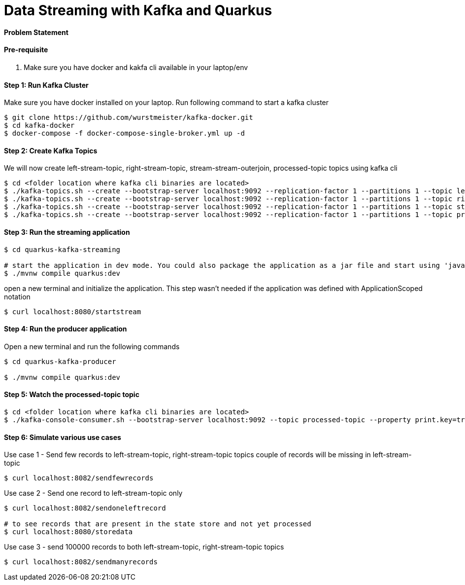 = Data Streaming with Kafka and Quarkus

==== Problem Statement


==== Pre-requisite

1. Make sure you have docker and kakfa cli available in your laptop/env

==== Step 1: Run Kafka Cluster

Make sure you have docker installed on your laptop. Run following command to start a kafka cluster
----
$ git clone https://github.com/wurstmeister/kafka-docker.git
$ cd kafka-docker
$ docker-compose -f docker-compose-single-broker.yml up -d
----

==== Step 2: Create Kafka Topics

We will now create left-stream-topic, right-stream-topic, stream-stream-outerjoin, processed-topic topics using kafka cli

----
$ cd <folder location where kafka cli binaries are located>
$ ./kafka-topics.sh --create --bootstrap-server localhost:9092 --replication-factor 1 --partitions 1 --topic left-stream-topic
$ ./kafka-topics.sh --create --bootstrap-server localhost:9092 --replication-factor 1 --partitions 1 --topic right-stream-topic
$ ./kafka-topics.sh --create --bootstrap-server localhost:9092 --replication-factor 1 --partitions 1 --topic stream-stream-outerjoin
$ ./kafka-topics.sh --create --bootstrap-server localhost:9092 --replication-factor 1 --partitions 1 --topic processed-topic

----

==== Step 3: Run the streaming application

----
$ cd quarkus-kafka-streaming

# start the application in dev mode. You could also package the application as a jar file and start using 'java -jar' command
$ ./mvnw compile quarkus:dev

----
open a new terminal and initialize the application. This step wasn't needed if the application was defined with ApplicationScoped notation

----
$ curl localhost:8080/startstream
----

==== Step 4: Run the producer application

Open a new terminal and run the following commands
----
$ cd quarkus-kafka-producer

$ ./mvnw compile quarkus:dev

----

==== Step 5: Watch the processed-topic topic

----
$ cd <folder location where kafka cli binaries are located>
$ ./kafka-console-consumer.sh --bootstrap-server localhost:9092 --topic processed-topic --property print.key=true --property print.timestamp=true
----

==== Step 6: Simulate various use cases

Use case 1 - Send few records to left-stream-topic, right-stream-topic topics
couple of records will be missing in left-stream-topic

----
$ curl localhost:8082/sendfewrecords
----

Use case 2 - Send one record to left-stream-topic only

----
$ curl localhost:8082/sendoneleftrecord

# to see records that are present in the state store and not yet processed
$ curl localhost:8080/storedata
----

Use case 3 - send 100000 records to both left-stream-topic, right-stream-topic topics

----
$ curl localhost:8082/sendmanyrecords
----
